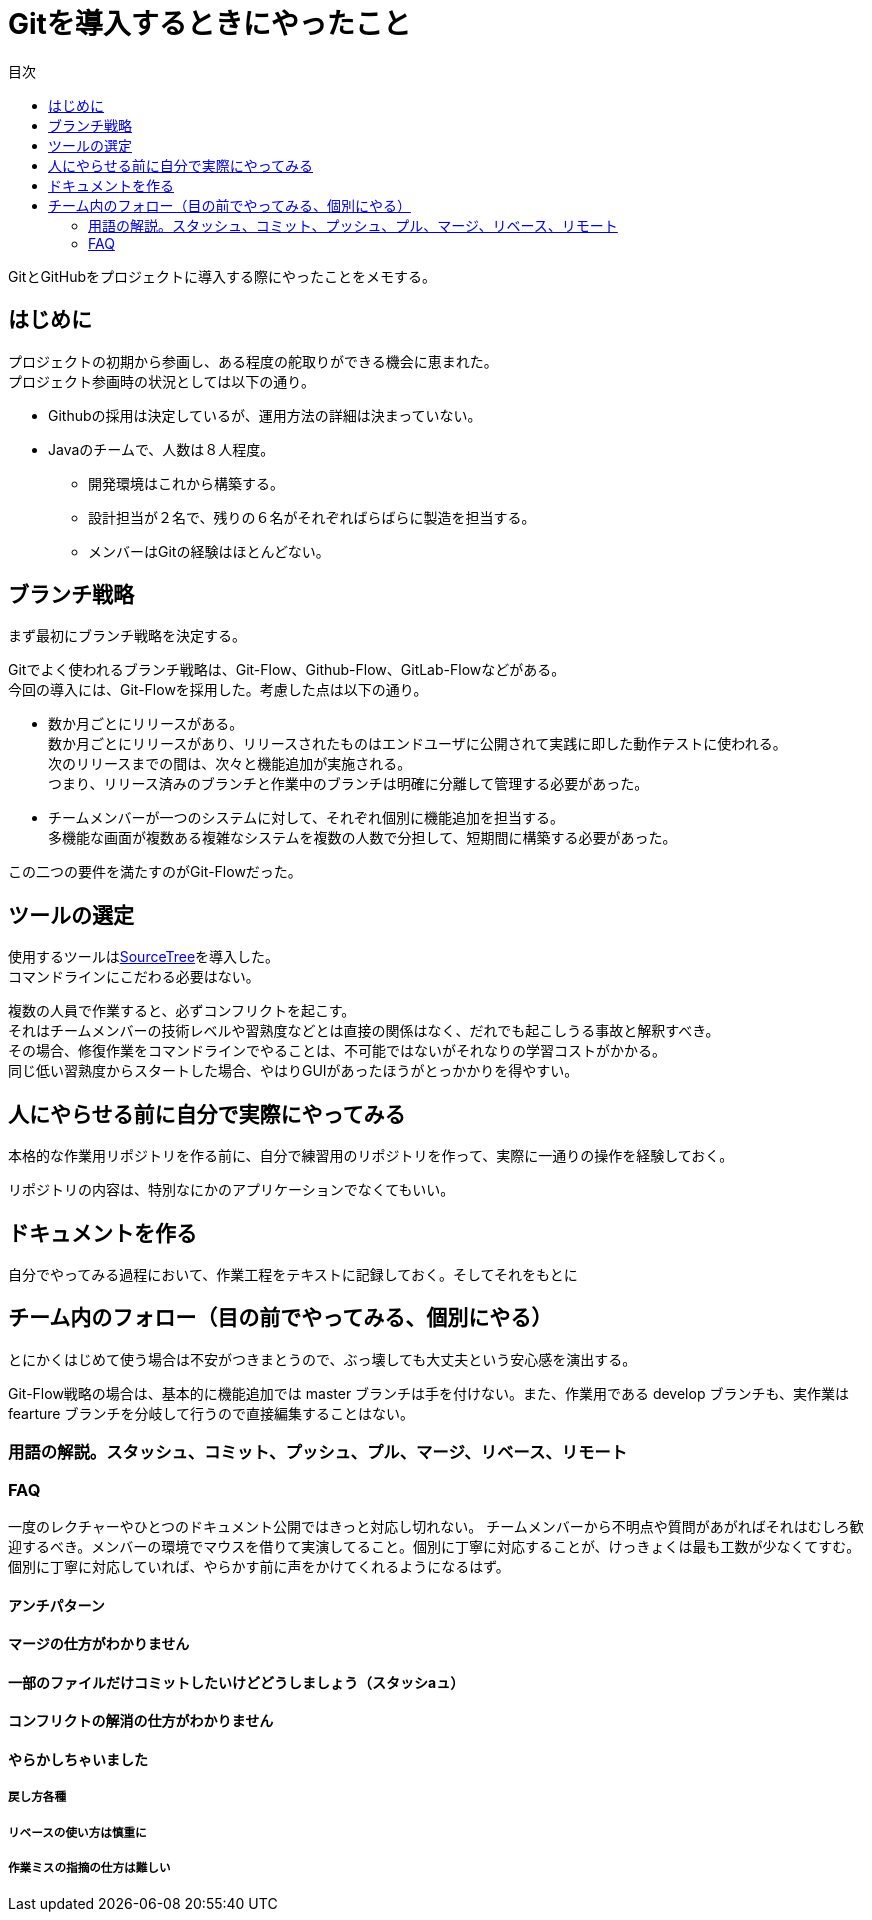 = Gitを導入するときにやったこと
:toc: left
:toc-title: 目次
:auther: 中島慎児
:source-highlighter: coderay

GitとGitHubをプロジェクトに導入する際にやったことをメモする。 +

== はじめに

プロジェクトの初期から参画し、ある程度の舵取りができる機会に恵まれた。 +
プロジェクト参画時の状況としては以下の通り。 +

* Githubの採用は決定しているが、運用方法の詳細は決まっていない。
* Javaのチームで、人数は８人程度。
** 開発環境はこれから構築する。
** 設計担当が２名で、残りの６名がそれぞればらばらに製造を担当する。
** メンバーはGitの経験はほとんどない。

== ブランチ戦略

まず最初にブランチ戦略を決定する。 +

Gitでよく使われるブランチ戦略は、Git-Flow、Github-Flow、GitLab-Flowなどがある。 +
今回の導入には、Git-Flowを採用した。考慮した点は以下の通り。 +

* 数か月ごとにリリースがある。 +
数か月ごとにリリースがあり、リリースされたものはエンドユーザに公開されて実践に即した動作テストに使われる。 +
次のリリースまでの間は、次々と機能追加が実施される。 +
つまり、リリース済みのブランチと作業中のブランチは明確に分離して管理する必要があった。 +
* チームメンバーが一つのシステムに対して、それぞれ個別に機能追加を担当する。 +
多機能な画面が複数ある複雑なシステムを複数の人数で分担して、短期間に構築する必要があった。 +

この二つの要件を満たすのがGit-Flowだった。 +

== ツールの選定

使用するツールはlink:https://ja.atlassian.com/software/sourcetree[SourceTree]を導入した。 +
コマンドラインにこだわる必要はない。 +

複数の人員で作業すると、必ずコンフリクトを起こす。 +
それはチームメンバーの技術レベルや習熟度などとは直接の関係はなく、だれでも起こしうる事故と解釈すべき。 +
その場合、修復作業をコマンドラインでやることは、不可能ではないがそれなりの学習コストがかかる。 +
同じ低い習熟度からスタートした場合、やはりGUIがあったほうがとっかかりを得やすい。 +

== 人にやらせる前に自分で実際にやってみる

本格的な作業用リポジトリを作る前に、自分で練習用のリポジトリを作って、実際に一通りの操作を経験しておく。 +

リポジトリの内容は、特別なにかのアプリケーションでなくてもいい。

== ドキュメントを作る

自分でやってみる過程において、作業工程をテキストに記録しておく。そしてそれをもとに

== チーム内のフォロー（目の前でやってみる、個別にやる）

とにかくはじめて使う場合は不安がつきまとうので、ぶっ壊しても大丈夫という安心感を演出する。 +

Git-Flow戦略の場合は、基本的に機能追加では master ブランチは手を付けない。また、作業用である develop ブランチも、実作業は　fearture ブランチを分岐して行うので直接編集することはない。

=== 用語の解説。スタッシュ、コミット、プッシュ、プル、マージ、リベース、リモート


=== FAQ

一度のレクチャーやひとつのドキュメント公開ではきっと対応し切れない。
チームメンバーから不明点や質問があがればそれはむしろ歓迎するべき。メンバーの環境でマウスを借りて実演してること。個別に丁寧に対応することが、けっきょくは最も工数が少なくてすむ。個別に丁寧に対応していれば、やらかす前に声をかけてくれるようになるはず。

==== アンチパターン

==== マージの仕方がわかりません


==== 一部のファイルだけコミットしたいけどどうしましょう（スタッシaュ）


==== コンフリクトの解消の仕方がわかりません


==== やらかしちゃいました


===== 戻し方各種


===== リベースの使い方は慎重に


===== 作業ミスの指摘の仕方は難しい
